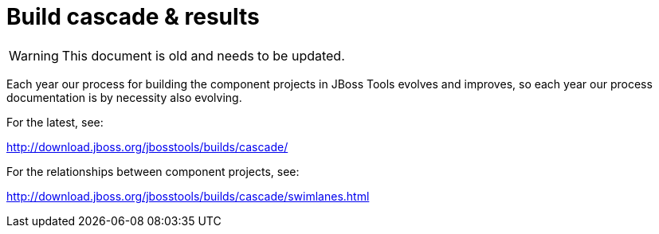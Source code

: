 = Build cascade & results

--

WARNING: This document is old and needs to be updated.

--

Each year our process for building the component projects in JBoss Tools evolves and improves, 
so each year our process documentation is by necessity also evolving.

For the latest, see: 

http://download.jboss.org/jbosstools/builds/cascade/[http://download.jboss.org/jbosstools/builds/cascade/]

For the relationships between component projects, see: 

http://download.jboss.org/jbosstools/builds/cascade/swimlanes.html[http://download.jboss.org/jbosstools/builds/cascade/swimlanes.html]

 